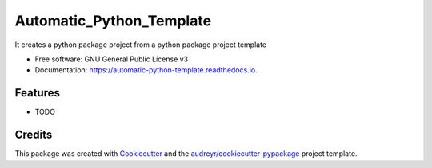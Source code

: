 =========================
Automatic_Python_Template
=========================


.. image:: https://img.shields.io/pypi/v/automatic_python_template.svg
        :target: https://pypi.python.org/pypi/automatic_python_template

.. image:: https://img.shields.io/travis/BS/automatic_python_template.svg
        :target: https://travis-ci.com/BS/automatic_python_template

.. image:: https://readthedocs.org/projects/automatic-python-template/badge/?version=latest
        :target: https://automatic-python-template.readthedocs.io/en/latest/?version=latest
        :alt: Documentation Status




It creates a python package project from a python package project template


* Free software: GNU General Public License v3
* Documentation: https://automatic-python-template.readthedocs.io.


Features
--------

* TODO

Credits
-------

This package was created with Cookiecutter_ and the `audreyr/cookiecutter-pypackage`_ project template.

.. _Cookiecutter: https://github.com/audreyr/cookiecutter
.. _`audreyr/cookiecutter-pypackage`: https://github.com/audreyr/cookiecutter-pypackage
